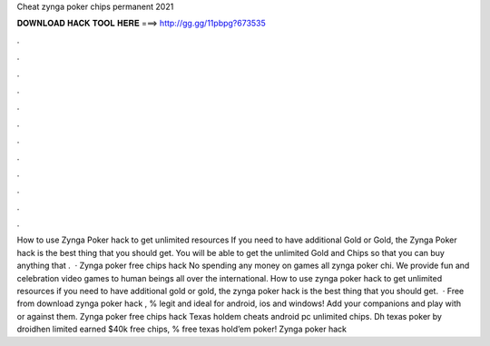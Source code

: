 Cheat zynga poker chips permanent 2021

𝐃𝐎𝐖𝐍𝐋𝐎𝐀𝐃 𝐇𝐀𝐂𝐊 𝐓𝐎𝐎𝐋 𝐇𝐄𝐑𝐄 ===> http://gg.gg/11pbpg?673535

.

.

.

.

.

.

.

.

.

.

.

.

How to use Zynga Poker hack to get unlimited resources If you need to have additional Gold or Gold, the Zynga Poker hack is the best thing that you should get. You will be able to get the unlimited Gold and Chips so that you can buy anything that .  · Zynga poker free chips hack No spending any money on games all zynga poker chi. We provide fun and celebration video games to human beings all over the international. How to use zynga poker hack to get unlimited resources if you need to have additional gold or gold, the zynga poker hack is the best thing that you should get.  · Free from download zynga poker hack , % legit and ideal for android, ios and windows! Add your companions and play with or against them. Zynga poker free chips hack Texas holdem cheats android pc unlimited chips. Dh texas poker by droidhen limited earned $40k free chips, % free texas hold’em poker! Zynga poker hack 